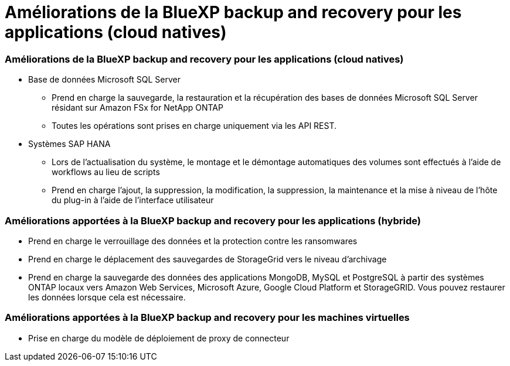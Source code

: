 = Améliorations de la BlueXP backup and recovery pour les applications (cloud natives)
:allow-uri-read: 




=== Améliorations de la BlueXP backup and recovery pour les applications (cloud natives)

* Base de données Microsoft SQL Server
+
** Prend en charge la sauvegarde, la restauration et la récupération des bases de données Microsoft SQL Server résidant sur Amazon FSx for NetApp ONTAP
** Toutes les opérations sont prises en charge uniquement via les API REST.


* Systèmes SAP HANA
+
** Lors de l'actualisation du système, le montage et le démontage automatiques des volumes sont effectués à l'aide de workflows au lieu de scripts
** Prend en charge l'ajout, la suppression, la modification, la suppression, la maintenance et la mise à niveau de l'hôte du plug-in à l'aide de l'interface utilisateur






=== Améliorations apportées à la BlueXP backup and recovery pour les applications (hybride)

* Prend en charge le verrouillage des données et la protection contre les ransomwares
* Prend en charge le déplacement des sauvegardes de StorageGrid vers le niveau d'archivage
* Prend en charge la sauvegarde des données des applications MongoDB, MySQL et PostgreSQL à partir des systèmes ONTAP locaux vers Amazon Web Services, Microsoft Azure, Google Cloud Platform et StorageGRID.  Vous pouvez restaurer les données lorsque cela est nécessaire.




=== Améliorations apportées à la BlueXP backup and recovery pour les machines virtuelles

* Prise en charge du modèle de déploiement de proxy de connecteur

